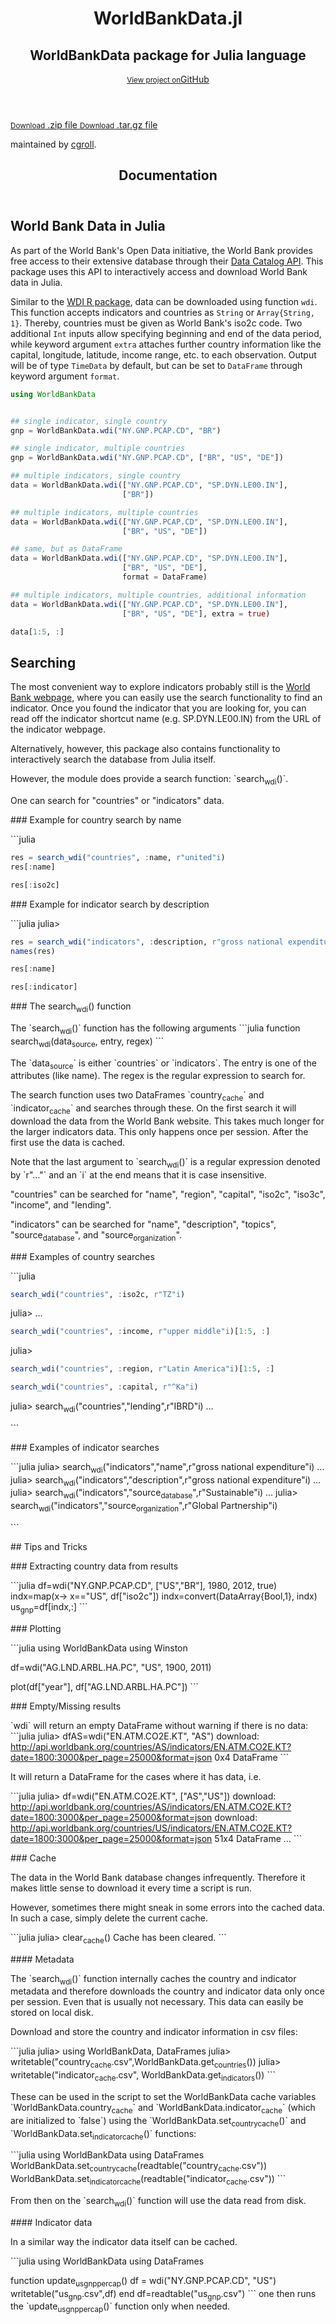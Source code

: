 #+TITLE: Documentation
#+OPTIONS: eval:never-export
#+PROPERTY: exports both
#+PROPERTY: results value
#+PROPERTY: session *julia-docs*
#+OPTIONS: tangle:test/doctests.jl
#+OPTIONS: author:nil
#+OPTIONS: title:nil
#+OPTIONS: email:nil
#+OPTIONS: timestamp:nil
#+OPTIONS: toc:yes
#+OPTIONS: html-doctype:html5

#+HTML_HEAD:  <link rel="shortcut icon" href="./favicon.ico" type="image/x-icon" /> 
#+HTML_HEAD: <meta charset='utf-8'>
#+HTML_HEAD: <meta http-equiv="X-UA-Compatible" content="chrome=1">
#+HTML_HEAD: <meta name="viewport" content="width=device-width, initial-scale=1, maximum-scale=1">
#+HTML_HEAD: <link href='https://fonts.googleapis.com/css?family=Architects+Daughter' rel='stylesheet' type='text/css'>
#+HTML_HEAD: <link rel="stylesheet" type="text/css" href="stylesheets/stylesheet.css" media="screen" />
#+HTML_HEAD: <link rel="stylesheet" type="text/css" href="stylesheets/pygment_trac.css" media="screen" />
#+HTML_HEAD: <link rel="stylesheet" type="text/css" href="stylesheets/print.css" media="print" />

#+HTML_HEAD_EXTRA: <header>
#+HTML_HEAD_EXTRA:  <div class="inner">
#+HTML_HEAD_EXTRA:         <h1>WorldBankData.jl</h1>
#+HTML_HEAD_EXTRA:         <h2>WorldBankData package for Julia language</h2>
#+HTML_HEAD_EXTRA:         <a href="https://github.com/JuliaFinMetriX/WorldBankData.jl" class="button"><small>View project on</small>GitHub</a>
#+HTML_HEAD_EXTRA:       </div>
#+HTML_HEAD_EXTRA:     </header>


#+HTML_HEAD_EXTRA:     <div id="content-wrapper">
#+HTML_HEAD_EXTRA:       <div class="inner clearfix">
#+HTML_HEAD_EXTRA: <aside id="sidebar">
#+HTML_HEAD_EXTRA:    <a href="https://github.com/JuliaFinMetriX">
#+HTML_HEAD_EXTRA:    <img src="./logo.png" width="200" height="114">
#+HTML_HEAD_EXTRA:    </a>
#+HTML_HEAD_EXTRA:    <a href="https://github.com/JuliaFinMetriX/WorldBankData.jl/zipball/master" class="button">
#+HTML_HEAD_EXTRA:      <small>Download</small>
#+HTML_HEAD_EXTRA:      .zip file
#+HTML_HEAD_EXTRA:    </a>
#+HTML_HEAD_EXTRA:    <a href="https://github.com/JuliaFinMetriX/WorldBankData.jl/tarball/master" class="button">
#+HTML_HEAD_EXTRA:      <small>Download</small>
#+HTML_HEAD_EXTRA:      .tar.gz file
#+HTML_HEAD_EXTRA:    </a>
#+HTML_HEAD_EXTRA:     <p class="repo-owner"><a href="https://github.com/JuliaFinMetriX/WorldBankData.jl"></a> maintained by <a href="https://github.com/cgroll">cgroll</a>.</p>
#+HTML_HEAD_EXTRA:  </aside>
#+HTML_HEAD_EXTRA:         <section id="main-content">
#+HTML_HEAD_EXTRA:           <div>



#+BEGIN_COMMENT
Manual post-processing:
- removing the h1 title in the html. This is the second time that the
  word title occurs.  

- copy index.html file to gh-pages branch:
  - git checkout gh-pages
  - git checkout master index.html
  - git commit index.html
#+END_COMMENT

#+BEGIN_SRC julia :exports none :results output :tangle test/doctests.jl
module TestDocumentation

using Base.Test
using DataFrames
using TimeData

println("\n Running documentation tests\n")

#+END_SRC


* World Bank Data in Julia

As part of the World Bank's Open Data initiative, the World Bank
provides free access to their extensive database through their [[http://data.worldbank.org/developers/data-catalog-api][Data
Catalog API]]. This package uses this API to interactively access and
download World Bank data in Julia.

Similar to the [[http://cran.r-project.org/web/packages/WDI/index.html][WDI R package]], data can be downloaded using function
~wdi~. This function accepts indicators and countries as ~String~ or
~Array{String, 1}~. Thereby, countries must be given as World Bank's
iso2c code. Two additional ~Int~ inputs allow specifying beginning and
end of the data period, while keyword argument ~extra~ attaches
further country information like the capital, longitude, latitude,
income range, etc. to each observation. Output will be of type
~TimeData~ by default, but can be set to ~DataFrame~ through keyword
argument ~format~.

#+BEGIN_SRC julia :results value :tangle test/doctests.jl
      using WorldBankData
#+END_SRC

#+RESULTS:

#+BEGIN_SRC julia :results value :tangle test/doctests.jl
      
   ## single indicator, single country
   gnp = WorldBankData.wdi("NY.GNP.PCAP.CD", "BR")

   ## single indicator, multiple countries
   gnp = WorldBankData.wdi("NY.GNP.PCAP.CD", ["BR", "US", "DE"])

   ## multiple indicators, single country
   data = WorldBankData.wdi(["NY.GNP.PCAP.CD", "SP.DYN.LE00.IN"],
                            ["BR"])

   ## multiple indicators, multiple countries
   data = WorldBankData.wdi(["NY.GNP.PCAP.CD", "SP.DYN.LE00.IN"],
                            ["BR", "US", "DE"])

   ## same, but as DataFrame
   data = WorldBankData.wdi(["NY.GNP.PCAP.CD", "SP.DYN.LE00.IN"],
                            ["BR", "US", "DE"],
                            format = DataFrame)

   ## multiple indicators, multiple countries, additional information
   data = WorldBankData.wdi(["NY.GNP.PCAP.CD", "SP.DYN.LE00.IN"],
                            ["BR", "US", "DE"], extra = true)

   data[1:5, :]

#+END_SRC

#+RESULTS:
|        idx | iso2c | country | NY.GNP.PCAP.CD |   SP.DYN.LE00.IN | iso3c | name   | region                                        | regionId | capital  | longitude | latitude | income              | incomeId | lending | lendingId |
| 1960-12-31 | BR    | Brazil  |             NA | 54.6921463414634 | BRA   | Brazil | Latin America & Caribbean (all income levels) | LCN      | Brasilia |  -47.9292 | -15.7801 | Upper middle income | UMC      | IBRD    | IBD       |
| 1961-12-31 | BR    | Brazil  |             NA | 55.1696341463415 | BRA   | Brazil | Latin America & Caribbean (all income levels) | LCN      | Brasilia |  -47.9292 | -15.7801 | Upper middle income | UMC      | IBRD    | IBD       |
| 1962-12-31 | BR    | Brazil  |            230 | 55.6330975609756 | BRA   | Brazil | Latin America & Caribbean (all income levels) | LCN      | Brasilia |  -47.9292 | -15.7801 | Upper middle income | UMC      | IBRD    | IBD       |
| 1963-12-31 | BR    | Brazil  |            250 |            56.08 | BRA   | Brazil | Latin America & Caribbean (all income levels) | LCN      | Brasilia |  -47.9292 | -15.7801 | Upper middle income | UMC      | IBRD    | IBD       |
| 1964-12-31 | BR    | Brazil  |            270 | 56.5102926829268 | BRA   | Brazil | Latin America & Caribbean (all income levels) | LCN      | Brasilia |  -47.9292 | -15.7801 | Upper middle income | UMC      | IBRD    | IBD       |

** Searching

The most convenient way to explore indicators probably still is the
[[http://data.worldbank.org/indicator][World Bank webpage]], where you can easily use the search functionality
to find an indicator. Once you found the indicator that you are
looking for, you can read off the indicator shortcut name (e.g.
SP.DYN.LE00.IN) from the URL of the indicator webpage.

Alternatively, however, this package also contains functionality to
interactively search the database from Julia itself.


However, the module does provide a search function: `search_wdi()`.

One can search for "countries" or "indicators" data.

### Example for country search by name

```julia
#+BEGIN_SRC julia :results value :tangle test/doctests.jl
res = search_wdi("countries", :name, r"united"i)
res[:name]
#+END_SRC

#+RESULTS:
| United Arab Emirates |
| United Kingdom       |
| United States        |

#+BEGIN_SRC julia :results value :tangle test/doctests.jl
res[:iso2c]
#+END_SRC

#+RESULTS:
| AE |
| GB |
| US |

### Example for indicator search by description

```julia
julia> 
#+BEGIN_SRC julia :results value :tangle test/doctests.jl
res = search_wdi("indicators", :description, r"gross national expenditure"i)
names(res)
#+END_SRC

#+RESULTS:
| indicator           |
| name                |
| description         |
| source_database     |
| source_databaseId   |
| source_organization |

#+BEGIN_SRC julia :results value :tangle test/doctests.jl
res[:name]
#+END_SRC

#+RESULTS:
| Gross national expenditure deflator (base year varies by country) |
| Gross national expenditure (current US$)                          |
| Gross national expenditure (current LCU)                          |
| Gross national expenditure (constant 2005 US$)                    |
| Gross national expenditure (constant LCU)                         |
| Gross national expenditure (% of GDP)                             |

#+BEGIN_SRC julia :results value :tangle test/doctests.jl
res[:indicator]
#+END_SRC

#+RESULTS:
| NE.DAB.DEFL.ZS |
| NE.DAB.TOTL.CD |
| NE.DAB.TOTL.CN |
| NE.DAB.TOTL.KD |
| NE.DAB.TOTL.KN |
| NE.DAB.TOTL.ZS |


### The search_wdi() function

The `search_wdi()` function has the following arguments
```julia
function search_wdi(data_source, entry, regex)
```

The `data_source` is either `countries` or `indicators`. The entry is
one of the attributes (like name). The regex is the regular expression
to search for.

The search function uses two DataFrames `country_cache` and
`indicator_cache` and searches through these. On the first search it
will download the data from the World Bank website. This takes much
longer for the larger indicators data. This only happens once per
session. After the first use the data is cached.

Note that the last argument to `search_wdi()` is a regular expression
denoted by `r"..."` and an `i` at the end means that it is case
insensitive.

"countries" can be searched for "name", "region", "capital", "iso2c",
"iso3c", "income", and "lending".

"indicators" can be searched for "name", "description", "topics",
"source_database", and "source_organization".

### Examples of country searches

```julia
#+BEGIN_SRC julia :results value :tangle test/doctests.jl
search_wdi("countries", :iso2c, r"TZ"i)
#+END_SRC

#+RESULTS:
| iso3c | iso2c | name     | region                                 | regionId | capital | longitude | latitude | income     | incomeId | lending | lendingId |
| TZA   | TZ    | Tanzania | Sub-Saharan Africa (all income levels) | SSF      | Dodoma  |   35.7382 | -6.17486 | Low income | LIC      | IDA     | IDX       |

julia> 
...

#+BEGIN_SRC julia :results value :tangle test/doctests.jl
search_wdi("countries", :income, r"upper middle"i)[1:5, :]
#+END_SRC

#+RESULTS:
| iso3c | iso2c | name           | region                                        | regionId | capital      | longitude | latitude | income              | incomeId | lending        | lendingId |
| AGO   | AO    | Angola         | Sub-Saharan Africa (all income levels)        | SSF      | Luanda       |    13.242 | -8.81155 | Upper middle income | UMC      | IBRD           | IBD       |
| ALB   | AL    | Albania        | Europe & Central Asia (all income levels)     | ECS      | Tirane       |   19.8172 |  41.3317 | Upper middle income | UMC      | IBRD           | IBD       |
| ARG   | AR    | Argentina      | Latin America & Caribbean (all income levels) | LCN      | Buenos Aires |  -58.4173 | -34.6118 | Upper middle income | UMC      | IBRD           | IBD       |
| ASM   | AS    | American Samoa | East Asia & Pacific (all income levels)       | EAS      | Pago Pago    |  -170.691 | -14.2846 | Upper middle income | UMC      | Not classified | LNX       |
| AZE   | AZ    | Azerbaijan     | Europe & Central Asia (all income levels)     | ECS      | Baku         |   49.8932 |  40.3834 | Upper middle income | UMC      | IBRD           | IBD       |

julia> 
#+BEGIN_SRC julia :results value :tangle test/doctests.jl
search_wdi("countries", :region, r"Latin America"i)[1:5, :]
#+END_SRC

#+RESULTS:
| iso3c | iso2c | name                | region                                        | regionId | capital      | longitude | latitude | income               | incomeId | lending        | lendingId |
| ABW   | AW    | Aruba               | Latin America & Caribbean (all income levels) | LCN      | Oranjestad   |  -70.0167 |  12.5167 | High income: nonOECD | NOC      | Not classified | LNX       |
| ARG   | AR    | Argentina           | Latin America & Caribbean (all income levels) | LCN      | Buenos Aires |  -58.4173 | -34.6118 | Upper middle income  | UMC      | IBRD           | IBD       |
| ATG   | AG    | Antigua and Barbuda | Latin America & Caribbean (all income levels) | LCN      | Saint John's |  -61.8456 |  17.1175 | High income: nonOECD | NOC      | IBRD           | IBD       |
| BHS   | BS    | Bahamas, The        | Latin America & Caribbean (all income levels) | LCN      | Nassau       |   -77.339 |  25.0661 | High income: nonOECD | NOC      | Not classified | LNX       |
| BLZ   | BZ    | Belize              | Latin America & Caribbean (all income levels) | LCN      | Belmopan     |  -88.7713 |  17.2534 | Upper middle income  | UMC      | IBRD           | IBD       |

#+BEGIN_SRC julia :results value :tangle test/doctests.jl
   search_wdi("countries", :capital, r"^Ka"i)
#+END_SRC

#+RESULTS:
| iso3c | iso2c | name        | region                                 | regionId | capital   | longitude | latitude | income     | incomeId | lending | lendingId |
| AFG   | AF    | Afghanistan | South Asia                             | SAS      | Kabul     |   69.1761 |  34.5228 | Low income | LIC      | IDA     | IDX       |
| NPL   | NP    | Nepal       | South Asia                             | SAS      | Kathmandu |   85.3157 |  27.6939 | Low income | LIC      | IDA     | IDX       |
| UGA   | UG    | Uganda      | Sub-Saharan Africa (all income levels) | SSF      | Kampala   |   32.5729 | 0.314269 | Low income | LIC      | IDA     | IDX       |


julia> search_wdi("countries","lending",r"IBRD"i)
...

```

### Examples of indicator searches

```julia
julia> search_wdi("indicators","name",r"gross national expenditure"i)
...
julia> search_wdi("indicators","description",r"gross national expenditure"i)
...
julia> search_wdi("indicators","source_database",r"Sustainable"i)
...
julia> search_wdi("indicators","source_organization",r"Global Partnership"i)

```

## Tips and Tricks

### Extracting country data from results

```julia
df=wdi("NY.GNP.PCAP.CD", ["US","BR"], 1980, 2012, true)
indx=map(x-> x=="US", df["iso2c"])
indx=convert(DataArray{Bool,1}, indx)
us_gnp=df[indx,:]
```

### Plotting

```julia
using WorldBankData
using Winston

df=wdi("AG.LND.ARBL.HA.PC", "US", 1900, 2011)

plot(df["year"], df["AG.LND.ARBL.HA.PC"])
```

### Empty/Missing results

`wdi` will return an empty DataFrame without warning if there is no data:
```julia
julia> dfAS=wdi("EN.ATM.CO2E.KT", "AS")
download:
http://api.worldbank.org/countries/AS/indicators/EN.ATM.CO2E.KT?date=1800:3000&per_page=25000&format=json
0x4 DataFrame
```

It will return a DataFrame for the cases where it has data, i.e.

```julia
julia> df=wdi("EN.ATM.CO2E.KT", ["AS","US"])
download:
http://api.worldbank.org/countries/AS/indicators/EN.ATM.CO2E.KT?date=1800:3000&per_page=25000&format=json
download:
http://api.worldbank.org/countries/US/indicators/EN.ATM.CO2E.KT?date=1800:3000&per_page=25000&format=json
51x4 DataFrame
...
```

### Cache

The data in the World Bank database changes infrequently. Therefore it
makes little sense to download it every time a script is run.

However, sometimes there might sneak in some errors into the cached
data. In such a case, simply delete the current cache.

```julia
julia> clear_cache()
Cache has been cleared.
```

#### Metadata

The `search_wdi()` function internally caches the country and
indicator metadata and therefore downloads the country and indicator
data only once per session. Even that is usually not necessary. This
data can easily be stored on local disk.

Download and store the country and indicator information in csv files:

```julia
julia> using WorldBankData, DataFrames
julia> writetable("country_cache.csv",WorldBankData.get_countries())
julia> writetable("indicator_cache.csv", WorldBankData.get_indicators())
```

These can be used in the script to set the WorldBankData cache
variables `WorldBankData.country_cache` and
`WorldBankData.indicator_cache` (which are initialized to `false`)
using the `WorldBankData.set_country_cache()` and
`WorldBankData.set_indicator_cache()` functions:

```julia
using WorldBankData
using DataFrames
WorldBankData.set_country_cache(readtable("country_cache.csv"))
WorldBankData.set_indicator_cache(readtable("indicator_cache.csv"))
```

From then on the `search_wdi()` function will use the data read from
disk.

#### Indicator data

In a similar way the indicator data itself can be cached.

```julia
using WorldBankData
using DataFrames

function update_us_gnp_per_cap()
    df = wdi("NY.GNP.PCAP.CD", "US")
    writetable("us_gnp.csv",df)
end
df=readtable("us_gnp.csv")
```
one then runs the `update_us_gnp_per_cap()` function only when needed.
